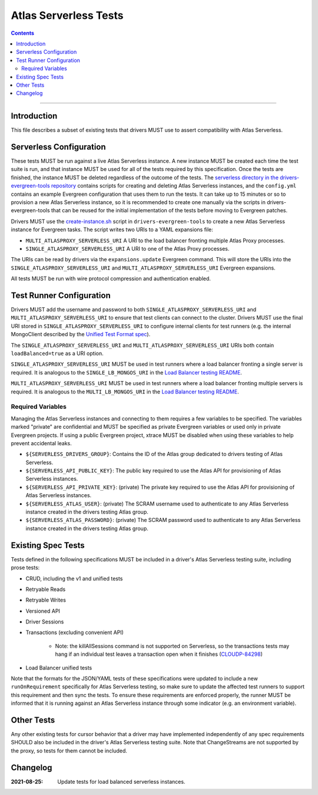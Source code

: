 ======================
Atlas Serverless Tests
======================

.. contents::

----

Introduction
============

This file describes a subset of existing tests that drivers MUST use to assert
compatibility with Atlas Serverless.

Serverless Configuration
========================

These tests MUST be run against a live Atlas Serverless instance. A new instance
MUST be created each time the test suite is run, and that instance MUST be used
for all of the tests required by this specification. Once the tests are
finished, the instance MUST be deleted regardless of the outcome of the tests.
The `serverless directory in the drivers-evergreen-tools repository`_ contains
scripts for creating and deleting Atlas Serverless instances, and the
``config.yml`` contains an example Evergreen configuration that uses them to run
the tests. It can take up to 15 minutes or so to provision a new Atlas
Serverless instance, so it is recommended to create one manually via the scripts
in drivers-evergreen-tools that can be reused for the initial implementation of
the tests before moving to Evergreen patches.

Drivers MUST use the `create-instance.sh`_ script in ``drivers-evergreen-tools``
to create a new Atlas Serverless instance for Evergreen tasks. The script writes
two URIs to a YAML expansions file:

- ``MULTI_ATLASPROXY_SERVERLESS_URI`` A URI to the load balancer fronting
  multiple Atlas Proxy processes.

- ``SINGLE_ATLASPROXY_SERVERLESS_URI`` A URI to one of the Atlas Proxy
  processes.

The URIs can be read by drivers via the ``expansions.update`` Evergreen command.
This will store the URIs into the ``SINGLE_ATLASPROXY_SERVERLESS_URI`` and
``MULTI_ATLASPROXY_SERVERLESS_URI`` Evergreen expansions.

.. _serverless directory in the drivers-evergreen-tools repository: https://github.com/mongodb-labs/drivers-evergreen-tools/tree/1ca6209825b6ed07ce90e24cda659143443709c8/.evergreen/serverless

All tests MUST be run with wire protocol compression and authentication
enabled.

Test Runner Configuration
=========================

Drivers MUST add the username and password to both
``SINGLE_ATLASPROXY_SERVERLESS_URI`` and ``MULTI_ATLASPROXY_SERVERLESS_URI`` to
ensure that test clients can connect to the cluster. Drivers MUST use the final
URI stored in ``SINGLE_ATLASPROXY_SERVERLESS_URI`` to configure internal clients
for test runners (e.g. the internal MongoClient described by the `Unified Test
Format spec <../../unified-test-format/unified-test-format.rst>`__).

The ``SINGLE_ATLASPROXY_SERVERLESS_URI`` and ``MULTI_ATLASPROXY_SERVERLESS_URI``
URIs both contain ``loadBalanced=true`` as a URI option.

.. _Load Balancer testing README: https://github.com/mongodb/specifications/blob/5fad2773960d63d46b7738dde8d7b1aca0ceaac9/source/load-balancers/tests/README.rst#load-balancer-configuration

``SINGLE_ATLASPROXY_SERVERLESS_URI`` MUST be used in test runners where a load
balancer fronting a single server is required. It is analogous to the
``SINGLE_LB_MONGOS_URI`` in the `Load Balancer testing README`_.

``MULTI_ATLASPROXY_SERVERLESS_URI`` MUST be used in test runners where a load
balancer fronting multiple servers is required. It is analogous to the
``MULTI_LB_MONGOS_URI`` in the `Load Balancer testing README`_.

Required Variables
~~~~~~~~~~~~~~~~~~

Managing the Atlas Serverless instances and connecting to them requires a few
variables to be specified. The variables marked "private" are confidential and
MUST be specified as private Evergreen variables or used only in private
Evergreen projects. If using a public Evergreen project, xtrace MUST be disabled
when using these variables to help prevent accidental leaks.

- ``${SERVERLESS_DRIVERS_GROUP}``: Contains the ID of the Atlas group dedicated
  to drivers testing of Atlas Serverless.

- ``${SERVERLESS_API_PUBLIC_KEY}``: The public key required to use the Atlas API
  for provisioning of Atlas Serverless instances.

- ``${SERVERLESS_API_PRIVATE_KEY}``: (private) The private key required to use
  the Atlas API for provisioning of Atlas Serverless instances.

- ``${SERVERLESS_ATLAS_USER}``: (private) The SCRAM username used to
  authenticate to any Atlas Serverless instance created in the drivers testing
  Atlas group.

- ``${SERVERLESS_ATLAS_PASSWORD}``: (private) The SCRAM password used to
  authenticate to any Atlas Serverless instance created in the drivers testing
  Atlas group.

Existing Spec Tests
===================

Tests defined in the following specifications MUST be included in a driver's
Atlas Serverless testing suite, including prose tests:

- CRUD, including the v1 and unified tests
- Retryable Reads
- Retryable Writes
- Versioned API
- Driver Sessions
- Transactions (excluding convenient API)

    - Note: the killAllSessions command is not supported on Serverless, so the
      transactions tests may hang if an individual test leaves a transaction open
      when it finishes (`CLOUDP-84298 <https://jira.mongodb.org/browse/CLOUDP-84298>`_)
- Load Balancer unified tests

.. _create-instance.sh: https://github.com/mongodb-labs/drivers-evergreen-tools/blob/1ca6209825b6ed07ce90e24cda659143443709c8/.evergreen/serverless/create-instance.sh

Note that the formats for the JSON/YAML tests of these specifications were
updated to include a new ``runOnRequirement`` specifically for Atlas Serverless
testing, so make sure to update the affected test runners to support this
requirement and then sync the tests. To ensure these requirements are enforced
properly, the runner MUST be informed that it is running against an Atlas
Serverless instance through some indicator (e.g. an environment variable).

Other Tests
===========

Any other existing tests for cursor behavior that a driver may have implemented
independently of any spec requirements SHOULD also be included in the driver's
Atlas Serverless testing suite. Note that ChangeStreams are not supported by the
proxy, so tests for them cannot be included.


Changelog
=========

:2021-08-25: Update tests for load balanced serverless instances.

